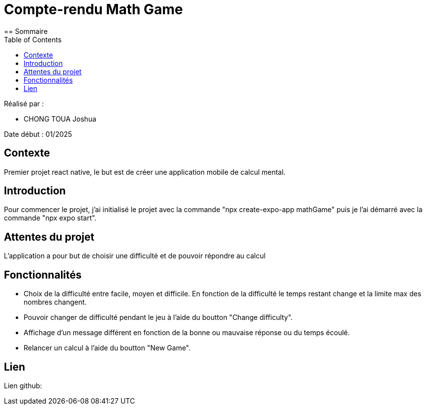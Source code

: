 = Compte-rendu Math Game
:toc:
== Sommaire

Réalisé par :

- CHONG TOUA Joshua

Date début : 01/2025

== Contexte

Premier projet react native, le but est de créer une application
mobile de calcul mental.

== Introduction

Pour commencer le projet, j'ai initialisé le projet avec la
commande "npx create-expo-app mathGame" puis je l'ai démarré avec la
commande "npx expo start".


== Attentes du projet

L'application a pour but de choisir une difficulté et de pouvoir
répondre au calcul

== Fonctionnalités

- Choix de la difficulté entre facile, moyen et difficile. En fonction
de la difficulté le temps restant change et la limite max des nombres changent.

- Pouvoir changer de difficulté pendant le jeu à l'aide du boutton
"Change difficulty".

- Affichage d'un message différent en fonction de la bonne ou mauvaise réponse
ou du temps écoulé.

- Relancer un calcul à l'aide du boutton "New Game".


== Lien

Lien github: